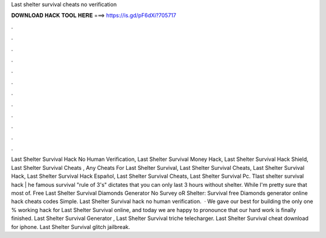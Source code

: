 Last shelter survival cheats no verification

𝐃𝐎𝐖𝐍𝐋𝐎𝐀𝐃 𝐇𝐀𝐂𝐊 𝐓𝐎𝐎𝐋 𝐇𝐄𝐑𝐄 ===> https://is.gd/pF6dXi?705717

.

.

.

.

.

.

.

.

.

.

.

.

Last Shelter Survival Hack No Human Verification, Last Shelter Survival Money Hack, Last Shelter Survival Hack Shield, Last Shelter Survival Cheats , Any Cheats For Last Shelter Survival, Last Shelter Survival Cheats, Last Shelter Survival Hack, Last Shelter Survival Hack Español, Last Shelter Survival Cheats, Last Shelter Survival Pc. Tlast shelter survival hack | he famous survival "rule of 3's" dictates that you can only last 3 hours without shelter. While I'm pretty sure that most of. Free Last Shelter Survival Diamonds Generator No Survey oR  Shelter: Survival free Diamonds generator online hack cheats codes Simple. Last Shelter Survival hack no human verification.  · We gave our best for building the only one % working hack for Last Shelter Survival online, and today we are happy to pronounce that our hard work is finally finished. Last Shelter Survival Generator , Last Shelter Survival triche telecharger. Last Shelter Survival cheat download for iphone. Last Shelter Survival glitch jailbreak.